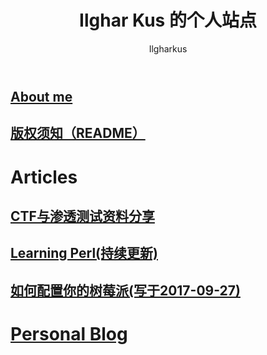 #+TITLE: Ilghar Kus 的个人站点
#+AUTHOR: Ilgharkus
#+OPTIONS: num:0
** [[./about.html][About me]]
** [[./copyleft.html][版权须知（README）]]
* Articles
** [[./articles/ctf_hacking.org][CTF与渗透测试资料分享]]
** [[./articles/Learning-Perl.html][Learning Perl(持续更新)]]
** [[./articles/2020-10-06-raspberrypi.html][如何配置你的树莓派(写于2017-09-27)]]
* [[./blog.org][Personal Blog]] 
